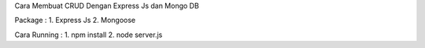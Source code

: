 Cara Membuat CRUD Dengan Express Js dan Mongo DB

Package : 
1. Express Js
2. Mongoose

Cara Running : 
1. npm install
2. node server.js